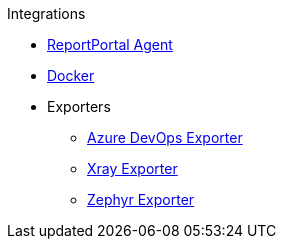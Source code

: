 .Integrations
* xref:reportportal.adoc[ReportPortal Agent]
* xref:docker.adoc[Docker]
* Exporters
** xref:azure-devops-exporter.adoc[Azure DevOps Exporter]
** xref:xray-exporter.adoc[Xray Exporter]
** xref:zephyr-exporter.adoc[Zephyr Exporter]
